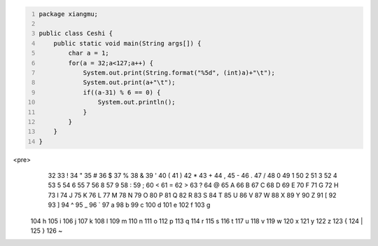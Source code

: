 .. title: Java输出ASCII码可见字符表
.. slug: javashu-chu-asciima-ke-jian-zi-fu-biao
.. date: 2022-11-19 23:18:29 UTC+08:00
.. tags: Java
.. category: Java
.. link: 
.. description: 
.. type: text


.. code-block:: java
    :number-lines:

    package xiangmu;

    public class Ceshi {
        public static void main(String args[]) {
            char a = 1;
            for(a = 32;a<127;a++) {
                System.out.print(String.format("%5d", (int)a)+"\t");
                System.out.print(a+"\t");
                if((a-31) % 6 == 0) {
                    System.out.println();
                }
            }
        }
    }



    
<pre>
   32	 	   33	!	   34	"	   35	#	   36	$	   37	%	
   38	&	   39	'	   40	(	   41	)	   42	*	   43	+	
   44	,	   45	-	   46	.	   47	/	   48	0	   49	1	
   50	2	   51	3	   52	4	   53	5	   54	6	   55	7	
   56	8	   57	9	   58	:	   59	;	   60	<	   61	=	
   62	>	   63	?	   64	@	   65	A	   66	B	   67	C	
   68	D	   69	E	   70	F	   71	G	   72	H	   73	I	
   74	J	   75	K	   76	L	   77	M	   78	N	   79	O	
   80	P	   81	Q	   82	R	   83	S	   84	T	   85	U	
   86	V	   87	W	   88	X	   89	Y	   90	Z	   91	[	
   92	\	   93	]	   94	^	   95	_	   96	`	   97	a	
   98	b	   99	c	  100	d	  101	e	  102	f	  103	g	
  104	h	  105	i	  106	j	  107	k	  108	l	  109	m	
  110	n	  111	o	  112	p	  113	q	  114	r	  115	s	
  116	t	  117	u	  118	v	  119	w	  120	x	  121	y	
  122	z	  123	{	  124	|	  125	}	  126	~	